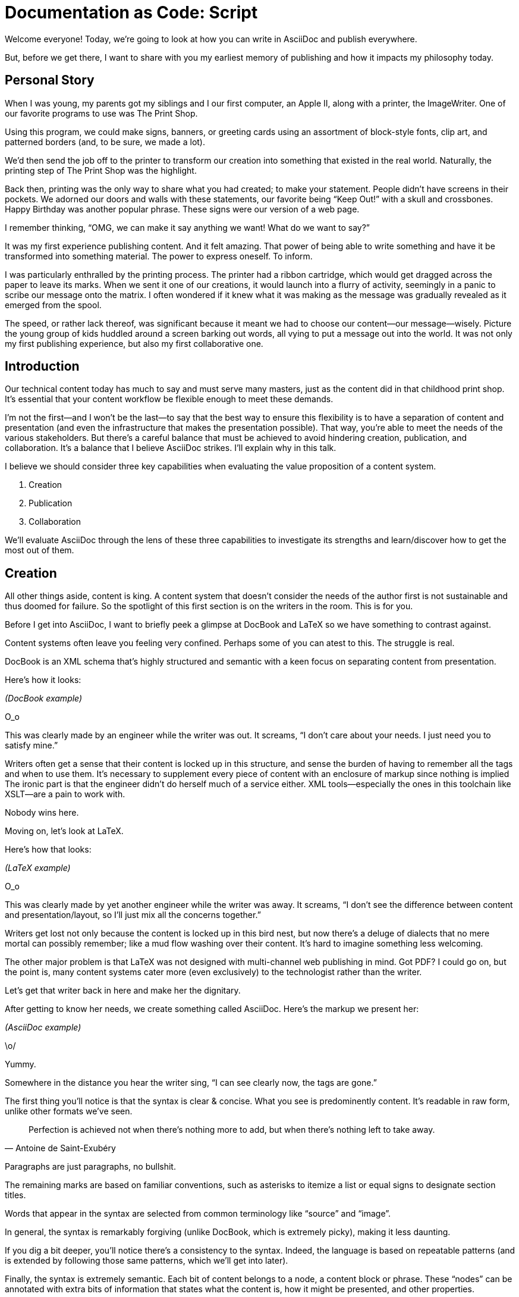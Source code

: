 = Documentation as Code: Script

// tag::title[]
Welcome everyone!
Today, we're going to look at how you can write in AsciiDoc and publish everywhere.

But, before we get there, I want to share with you my earliest memory of publishing and how it impacts my philosophy today.
// end::title[]

== Personal Story

// tag::print-shop-box[]
When I was young, my parents got my siblings and I our first computer, an Apple II, along with a printer, the ImageWriter.
One of our favorite programs to use was The Print Shop.
// end::print-shop-box[]

// tag::print-shop-select[]
Using this program, we could make signs, banners, or greeting cards using an assortment of block-style fonts, clip art, and patterned borders (and, to be sure, we made a lot).

We'd then send the job off to the printer to transform our creation into something that existed in the real world.
Naturally, the printing step of The Print Shop was the highlight.
// end::print-shop-select[]

// tag::print-long-banner[]
Back then, printing was the only way to share what you had created; to make your statement.
People didn't have screens in their pockets.
We adorned our doors and walls with these statements, our favorite being "`Keep Out!`" with a skull and crossbones.
Happy Birthday was another popular phrase.
These signs were our version of a web page.

I remember thinking, "`OMG, we can make it say anything we want! What do we want to say?`"

It was my first experience publishing content.
And it felt amazing.
That power of being able to write something and have it be transformed into something material.
The power to express oneself.
To inform.
// end::print-long-banner[]

// tag::color-ribbon-cartridge[]
I was particularly enthralled by the printing process.
The printer had a ribbon cartridge, which would get dragged across the paper to leave its marks.
When we sent it one of our creations, it would launch into a flurry of activity, seemingly in a panic to scribe our message onto the matrix.
I often wondered if it knew what it was making as the message was gradually revealed as it emerged from the spool.
// end::color-ribbon-cartridge[]

// tag::print-banner[]
The speed, or rather lack thereof, was significant because it meant we had to choose our content--our message--wisely.
Picture the young group of kids huddled around a screen barking out words, all vying to put a message out into the world.
It was not only my first publishing experience, but also my first collaborative one.
// end::print-banner[]

== Introduction

// tag::many-masters[]
Our technical content today has much to say and must serve many masters, just as the content did in that childhood print shop.
It's essential that your content workflow be flexible enough to meet these demands.
// end::many-masters[]

// tag::separate[]
I'm not the first--and I won't be the last--to say that the best way to ensure this flexibility is to have a separation of content and presentation (and even the infrastructure that makes the presentation possible).
That way, you're able to meet the needs of the various stakeholders.
But there's a careful balance that must be achieved to avoid hindering creation, publication, and collaboration.
It's a balance that I believe AsciiDoc strikes.
I'll explain why in this talk.
// end::separate[]

//When evaluating a content system for creating technical documentation, you should consider two questions:
//
//* What are the capabilities of the content system?
//* How do those capabilities align with your needs?

// tag::agenda[]
I believe we should consider three key capabilities when evaluating the value proposition of a content system.

. Creation
. Publication
. Collaboration

We'll evaluate AsciiDoc through the lens of these three capabilities to investigate its strengths and learn/discover how to get the most out of them.
// visual concept: show magnifying glass overlay on list
// end::agenda[]

== Creation

// tag::creation[]
All other things aside, content is king.
A content system that doesn't consider the needs of the author first is not sustainable and thus doomed for failure.
So the spotlight of this first section is on the writers in the room.
This is for you.
// end::creation[]

// tag::confined[]
Before I get into AsciiDoc, I want to briefly peek a glimpse at DocBook and LaTeX so we have something to contrast against. 

Content systems often leave you feeling very confined.
Perhaps some of you can atest to this.
The struggle is real.
// end::confined[]

// tag::docbook[]
DocBook is an XML schema that's highly structured and semantic with a keen focus on separating content from presentation.

Here's how it looks:
// end::docbook[]

_(DocBook example)_

// tag::docbook-critique-a[]
O_o

This was clearly made by an engineer while the writer was out.
It screams, "`I don't care about your needs. I just need you to satisfy mine.`"
// end::docbook-critique-a[]

// tag::docbook-critique-b[]
Writers often get a sense that their content is locked up in this structure, and sense the burden of having to remember all the tags and when to use them.
It's necessary to supplement every piece of content with an enclosure of markup since nothing is implied
The ironic part is that the engineer didn't do herself much of a service either.
XML tools--especially the ones in this toolchain like XSLT--are a pain to work with.

Nobody wins here.
// end::docbook-critique-b[]

// tag::latex[]
Moving on, let's look at LaTeX.

Here's how that looks:
// end::latex[]

_(LaTeX example)_

// tag::latex-critique-a[]
O_o

This was clearly made by yet another engineer while the writer was away.
It screams, "`I don't see the difference between content and presentation/layout, so I'll just mix all the concerns together.`"
// end::latex-critique-a[]

// tag::latex-critique-b[]
Writers get lost not only because the content is locked up in this bird nest, but now there's a deluge of dialects that no mere mortal can possibly remember; like a mud flow washing over their content.
It's hard to imagine something less welcoming.
// end::latex-critique-b[]

// tag::got-pdf[]
The other major problem is that LaTeX was not designed with multi-channel web publishing in mind.
Got PDF?
I could go on, but the point is, many content systems cater more (even exclusively) to the technologist rather than the writer.
// end::got-pdf[]

// tag::asciidoc[]
Let's get that writer back in here and make her the dignitary.

After getting to know her needs, we create something called AsciiDoc.
Here's the markup we present her:
// end::asciidoc[]

_(AsciiDoc example)_

// tag::asciidoc-critique[]
\o/

Yummy.

Somewhere in the distance you hear the writer sing, "`I can see clearly now, the tags are gone.`"
// end::asciidoc-critique[]

// tag::asciidoc-qualities[]
The first thing you'll notice is that the syntax is clear & concise.
What you see is predominently content.
It's readable in raw form, unlike other formats we've seen.

"Perfection is achieved not when there's nothing more to add, but when there's nothing left to take away."
-- Antoine de Saint-Exubéry

Paragraphs are just paragraphs, no bullshit.

The remaining marks are based on familiar conventions, such as asterisks to itemize a list or equal signs to designate section titles.

Words that appear in the syntax are selected from common terminology like "`source`" and "`image`".

In general, the syntax is remarkably forgiving (unlike DocBook, which is extremely picky), making it less daunting.

If you dig a bit deeper, you'll notice there's a consistency to the syntax.
Indeed, the language is based on repeatable patterns (and is extended by following those same patterns, which we'll get into later).

Finally, the syntax is extremely semantic.
Each bit of content belongs to a node, a content block or phrase.
These "`nodes`" can be annotated with extra bits of information that states what the content is, how it might be presented, and other properties.
// end::asciidoc-qualities[]

// tag::ex-roles[]
The most versatile semantic information is the role.

_(role examples)_

The ability to add metadata to the content not only encourages the separation of content and presentation, it also informs transformation, which we'll get into next.
// end::ex-roles[]

// tag::left-aligned-lines[]
// QUESTION should point about line-oriented/left-align go right at beginning, before other characteristics?
One reason the syntax is simple and consistent is because it's both line-oriented and left-aligned.

The line-oriented aspect is the best use of the medium.
A lot can be infered by placing content on different lines.
We do the same thing when writing code.
Each statement gets is own line, so there's no need for a trailing semicolon.
// end::left-aligned-lines[]

// tag::ex-delimited-block[]
Take delimited blocks for instance.
You add these "`fences`" around the content.
AsciiDoc can then assume everything between those lines is content for that block.

Having a syntax that is aligned to the left margin helps keeps the writer rooted.
You needn't worry how many spaces are needed and content doesn't float out into the ether.
You rely on the line-oriented fences to encompass the content instead.
// end::ex-delimited-block[]

// tag::wysiwyg[]
What's absent?

WYSIWYG.

Why?
// end::wysiwyg[]

// tag::ygwyg[]
You don't need it.

AsciiDoc is readable in raw form.
And you know what's there.

With WYSIWYG, you get what you get.
It takes away control and puts a barrier between you and your content.

But that doesn't mean there are no tools.
There certainly are.
// end::ygwyg[]

// tag::ide-for-writers[]
In fact, I continue to advocate for the development of an IDE for writers.

For instance, if you feel like you need to preview in real time, as many authors do, that's still possible.
Nothing is lost, but a lot of control is preserved.
// end::ide-for-writers[]

// tag::atom[]
Discuss authoring in Atom with the AsciiDoc add-on to get helpful syntax highlighting.
Also mention AsciidocFX and IntelliJ IDEA.
// end::atom[]

// tag::creation-recommended-practices[]
If I were to list all the details of AsciiDoc, it'd be overwhelming.
For sure, there's a lot in there.
What you find is that shops tend to standardize on a cross section of it.
Dialects bring additional consistency to the language and reinfoce the impression of simplicity.
I also recommend setting up templates for common document types, one to ensure consistency, but also to allow the writer to jump right into the writing phase.
Another way to simplify creation is to partition the content.
After awhile, having all the information in one document becomes unwieldy.
You might want to split up a book by chapters, including common or shared content, or extract code samples so they don't get mixed up in content.
AsciiDoc supports all that through it's include mechanism.
It even goes so far as to allow you to include fragments of another document (by line number or tagged region).
One way this feature is used is to make testable documentation.
Code snippets can be pulled in from a test suite, where the code can be tested in isolation.
It's also just nice to get all your code samples out of the writer's hair.
Since includes can span repository boundaries and even be fetched from a URL, you can achieve a "`single source of truth`" (instead of copy/paste)
AsciiDoc's attributes are another way to inject dynamic or reusable content into the document.
Of course, once you start dividing up your document, you'll want to be able to create references between them.
AsciiDoc supports both internal and inter-document references, and there are ways to extend this capability.
// TODO Recommend checking out the AsciiDoc Syntax Quick Reference and Awesome Asciidoctor.
// end::creation-recommended-practices[]

// tag::migration[]
So you might be thinking, all this is great, but I have existing content.
How do I get it into AsciiDoc?
We'll, conversion to AsciiDoc is relatively easy.
Many groups have done it and a number of tools are available to help.
The reason it's relatively easy stems from the simplicity of the language itself.
One such tool is DocBookRx, which converts form DocBook to AsciiDoc.
(PSA about pandoc).
// QUESTION move warning to end of talk?
As a word of warning, if you do migrate to AsciiDoc, make sure you leave yourself enough time to make it a clean as possible before you let the writers loose on it.
It's much easier (and less expensive) to fix cross-cutting problems at the beginning rather than while everything is changing.
// end::migration[]

// tag::dawn[]
So far we've just talked about the source, the domain of the writer.
Now that you have your content in AsciiDoc, what can you do with it?
This is where the engineer comes in.

The AsciiDoc syntax is so simple and elegant, it's easy to be deceived that it can only produce primitive output.
You couldn't be more mistaken.
The AsciiDoc content is just the raw material, its semantics the seeds of the blossoms that we'll produce.
Let's shed some light on how we can transform it and where we can publish it.

It's the dawn of endless possiblities, just like The Print Shop was for us.
// end::dawn[]

== Publication

// tag::publication[]
The focus of this section is the AsciiDoc processor & publisher, Asciidoctor.
Engineers, wake up, this is for you.
// end::publication[]

// tag::asciidoc-vs-asciidoctor[]
AsciiDoc is the language. +
Asciidoctor is the processor.
// end::asciidoc-vs-asciidoctor[]

// tag::conversion[]
I want to start by mentioning that, out of the box, Asciidoctor can convert to HTML and DocBook, allowing you to preview and export the content, respectively.
This is just the default interpretation of the AsciiDoc source.
There's nothing stopping you from interpreting the source in a different way.
That's what separation of content and presentation affords you.
Every bit of output that gets generated can be customized in one way or another.
You should look at the AsciiDoc source as a source of record, not a textual representation of the output.
// end::conversion[]

// tag::ex-extensions[]
I'll cite a few examples to get you thinking about what is possible.

* tabs
* background image for slide
* import PDF page
* slide notes
// end::ex-extensions[]

// tag::ast[]
What we're talking about here is transformation.
Transformation is the key to being able to publish to multiple channels in a variety of formats.

When Asciidoctor reads the file, it builds an AST, or abstract syntax tree.
That tree is passed to a converter, which than transforms it into the target format, such as HTML.

One way to extend Asciidoctor is to write a custom converter, or build on one that already exists.
The only limit to what output formats you can produce is what you're willing/able to create.

But even before the tree is sent to the converter, you have a chance to manipulate it or mine it for information.
In fact, you don't even need to output anything.
You can just use the AST to query the document for information in a contextual way (unlike grep, which is crude and blind to context)

You can even go one step further and tap into the parser itself.
Asciidoctor provides an extension API to allow you to add additional elements to the syntax, such as a custom block or macro.
This stuff literally makes me giddy.
// end::ast[]

// tag::aggregate[]
As you can see, you have a lot of control over how the AsciiDoc is interpretted.
Be careful not to fall into the trap of thinking that one input document produces one output document.
You could take one input document that represents a book and produce multiple pages of HTML.
You can also go the other way.
You could use the processor, or a toolchain that wraps it, that takes input from several sources and weaves them together.
Where we see this technique used is in API documentation tools like Spring REST Docs and swagger2markup, which generate AsciiDoc to document the API methods, then combine it with content written by the author and produces a document (or documents) to be published.
Part generated, part scribed.
The toolchain plays the role of orchestrator, weaving together disparate content sources.
// end::aggregate[]

// tag::endless-possibilities[]
There truly are endless possibilities for your content once in this format and managed by this toolchain.
This transformation capability also keeps you from being tied down.
Just as you can generate formats for publishing, you can generate to another source format, even AsciiDoc.
If you store the source in a version control system, which we'll talk more about in the next section, the publication tool can even tap into the document history and inject content such as an audit log or make different versions of the document available.
This is another powerful way to keep your content DRY and free from doing tasks for information that can be implied.
//You could extend the abstraction even further and avoid coupling the path of the source file with the output path.
//Instead, give each document a business ID so you can move files around and still produce the same output structure.
// end::endless-possibilities[]

// tag::push-to-publish[]
Last but not least, publication should be fully managed by an automated build.
It doesn't end with Asciidoctor.
The build should not only handle converting the content and publishing it to the various channels, but should describe and manage the infrastructure as well.
Treat your docs just like you would any other application.
It should be possible to "`push to publish`" and the computer takes over from there.
These automated builds also aid with collaboration, which we'll get into next.
// end::push-to-publish[]

// tag::publish-everywhere[]
// TODO
// end::publish-everywhere[]

// tag::publication-recommended-practices[]
// TODO
// end::publication-recommended-practices[]

== Collaboration

// tag::collaboration[]
What you'll find is that AsciiDoc lends itself very well to collaboration because much of the tools we need are already in place.
While there's a bit more assembly required up front, what you'll likely find is that it blows any proprietary, closed system out of the water.

This section addresses both the writers and the engineers, and anyone else involved in the content effort.
No doubt what makes AsciiDoc ripe for collaboration above all else is that it is version-control friendly.
AsciiDoc doesn't have "`source control support,`" rather it just lends itself to being source controlled.
No binary blobs, just plain text.
And version-control systems love plain text.
You get history, source diffs, rich diffs, branching, merging, etc., all which can be managed with interfaces like GitHub and GitLab.
// end::collaboration[]

// tag::redhat-endorsement[]
And this is a real force for contribution, as the JBoss BxMS and OpenShit teams have both observed:

> The OpenShift team reported that after the migration from DocBook to AsciiDoc, the rate of both internal and external contributions skyrocketed--from several a year to several a week. ...
>
> ...{sp}Mere days after our migration, we started seeing incoming Merge Requests, where there were none before.
> Preliminary results hint that this is an observable trend.
> -- JBoss BxMS Engineering Team
// end::redhat-endorsement[]

// tag::edit-on-github[]
Nothing drives that more, invites participation more, than the "`Edit on GitHub`" link.

But the team does need to understand how the "`Edit on GitHub`" process actually works and know how to manage the git workflow.
I do strongly recommend investing in git training for your team.
Knowing how to use git correctly will save time and toes.
// end::edit-on-github[]

// tag::asciidoc-github-support[]
It's impossible to overstate the significance of GitHub (and, increasingly, GitLab).
These interfaces have proven to be incredibly approachable and encourage contribution.
You can benefit from that phenomenon by moving your documentation there.
// end::asciidoc-github-support[]

// tag::docs-as-code[]
All this leads to a strong-held belief of ours.
Docs = Code
Why is that interesting?
Well, we have a long history in this industry of collaborating on code.
If we view docs as just another form of code, we can benefit from all of its processes, pratices, techniques, and tools.
// end::docs-as-code[]

// tag::code-review[]
One of the first tools that comes to mind is code review.
Countless CMS tools have tried to manufacture a content review workflow.
Well, we have one right here, (built on an accepted industry practice), supported by incredible code review tools like Gerrit, GitHub, GitLab, and so forth.

This system is also advantageous to the manager.
It makes it easy for managers to moniter the workflow, such as to determine what changed or what work was done, simply by looking at the git history or activity charts on GitHub and GitLab.
// end::code-review[]

// FIXME missing slides for the following part of the script
////
Given that AsciiDoc is just plain text, like developers, writers can use their own tools in their own writing environment.
No need for special, proprietary, foreign, costly tools.
In fact, you really should avoid imposing tool/editor choices.
You can work in isolation, then just push to publish.
Why is this important?
"`Happy people collaborate well`" (or are more inclined to).
How do you coordinate efforts?
Use an issue tracker to manage bugs, improvements, and content initiatives.
You can then see content progress as it moves across the issue board.
<figure:issue board>
Mention the issue when submitting the pull request that resolves it.
Just like code.
<figure:git history>
////

// tag::collaboration-recommended-practices[]
Although AsciiDoc is naturally friendly to version-control systems, there are ways to organize the content that let you get even more out of it.
For instance, I highly recommend writing with a sentence-per-line style.
By doing so, you isolate changes to the line of content that they affect, much like changing a line of code.
If you use fixed-column hard-wrapping, the change at the beginning of a paragraph can have a cascading effect, possibly interfering with unrelated lines that someone else is modifying.
In general, you want to look for ways that allow you to work in different parts of a file without causing conflicts.
Isolate your changes.

Another way to avoid such conflicts is to use well-factored, modular content.
You want a consistent, intuitive, and discoverable structure.
Consider using the topic-based authoring method so the content can be stored separately from the files that aggregate it.
As mentioned before, import non-content such as code snippets from the original source file (possibly even in a separate repository) so that it can be managed independently and doesn't fall out of date.
// TODO mention git lfs

It's best to have a style guide: for syntax; for structure; for patterns; for voice.
Automate the human process.
This reduces the amount of thought, avoids errors, and drastically cuts down on expensive micro-migrations to fix mistakes.
Again, the document templates mentioned earlier benefit collaboration as well.

Validation tools are also important because they help ensure quality and consistency.
You can tap into the Asciidoctor process to perform validations in addition to the ones that come out of the box.

Don't fall into the trap of putting all your content in a single repository.
Instead, organize your repositories by software product or logical product group.
We can refer to this repository as a "`content container.`" (a contrast to a "`library layout`" where there's one directory per book)
You can then assume that all the content in a single repository is versioned together.
If different documents have different versioning schemes, or move at different rates, that's an indicator you should move them to separate repositories.
Also avoid creating monolithic documents.
In particular, beware of the Russian Doll Effect (contributing guide inside developer guide inside of README).
It's easy to create a script that brings them all back together.

The reason this partitioning is important is because it enables you to leverage branches properly.
Have a branch for each major release line.
Different major (and maybe even minor) versions of the document should be stored in separate branches.
Don't use different directories to store the versions, as I've seen some teams do.
You lose a lot of capabilities of the version control system by not using branches because the commands for those systems don't understand how to compare documents that way.
It's also much harder to search for content.

Take a look at AsciiBinder for an example of a build system that builds out versions of the documentation from the branches.
Regardless of what structure you choose, anyone should be able to build the output through a simple interface, without having to remember complex commands.
That's why it's important to have an automated build, which obviously benefits publication as discussed earlier.
// end::collaboration-recommended-practices[]

TODO need a wrap-up/transition

//(See https://www.youtube.com/watch?v=JvRd7MmAxPw&list=PLZAeFn6dfHpnN8fXXHwPtPY33aLGGhYLJ&index=20)

== Conclusion

// tag::recap[]
In this talk, we evaluated AsciiDoc through the lens of three capabilities: creation; publication; and collaboration.

In any content system, the writer must be the focus, first and foremost.
Otherwise, the system is destined for failure.
It's vital to protect the sanctity of writing.
But the engineer must be empowered as well to transform that content.
Content that's locked away cannot serve its function, cannot reach its users across channels.

Like the technology that it documents, technical writing benefits from many eyes and minds.
Anything inherently complex does.
So the system must be friendly to collaboration.
It's the key to getting contributions as well.

As we've seen, the Asciidoctor toolchain, from the AsciiDoc language to the Asciidoctor processor, extensions, converters, and tools, strikes this balance.
These capabilities happen to be the three pillars of the Asciidoctor project, so we expect the story to only get better.
// tag::recap[]

// tag::fin[]
//Write in AsciiDoc, publish everywhere!

Thank you!
// end::fin[]

